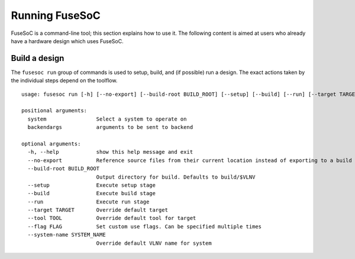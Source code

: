 .. _ug_cli:

***************
Running FuseSoC
***************

FuseSoC is a command-line tool; this section explains how to use it.
The following content is aimed at users who already have a hardware design which uses FuseSoC.

Build a design
==============

The ``fusesoc run`` group of commands is used to setup, build, and (if possible) run a design.
The exact actions taken by the individual steps depend on the toolflow.

::

    usage: fusesoc run [-h] [--no-export] [--build-root BUILD_ROOT] [--setup] [--build] [--run] [--target TARGET] [--tool TOOL] [--flag FLAG] [--system-name SYSTEM_NAME] system ...

    positional arguments:
      system                Select a system to operate on
      backendargs           arguments to be sent to backend

    optional arguments:
      -h, --help            show this help message and exit
      --no-export           Reference source files from their current location instead of exporting to a build tree
      --build-root BUILD_ROOT
                            Output directory for build. Defaults to build/$VLNV
      --setup               Execute setup stage
      --build               Execute build stage
      --run                 Execute run stage
      --target TARGET       Override default target
      --tool TOOL           Override default tool for target
      --flag FLAG           Set custom use flags. Can be specified multiple times
      --system-name SYSTEM_NAME
                            Override default VLNV name for system
